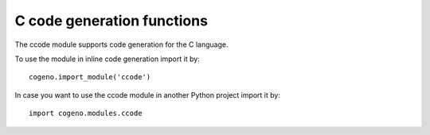 ..
    Copyright (c) 2020 Bobby Noelte
    SPDX-License-Identifier: Apache-2.0

.. _cogeno_modules_ccode:

C code generation functions
###########################

The ccode module supports code generation for the C language.

To use the module in inline code generation import it by:

::

    cogeno.import_module('ccode')

In case you want to use the ccode module in another Python
project import it by:

::

    import cogeno.modules.ccode


.. doxygenfunction:: cogeno::modules::ccode::outl_config_guard()
    :project: cogeno

.. doxygenfunction:: cogeno::modules::ccode::outl_config_unguard()
    :project: cogeno

.. doxygenfunction:: cogeno::modules::ccode::out_comment()
    :project: cogeno

.. doxygenfunction:: cogeno::modules::ccode::outl_edts_defines()
    :project: cogeno


